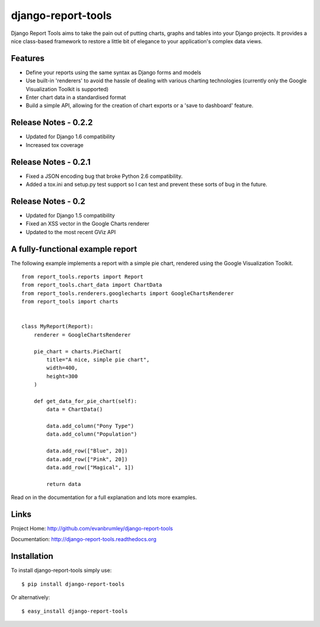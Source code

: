 django-report-tools
===================

Django Report Tools aims to take the pain out of putting charts, graphs 
and tables into your Django projects. It provides a nice class-based
framework to restore a little bit of elegance to your application's 
complex data views.


Features
--------

* Define your reports using the same syntax as Django forms and models
* Use built-in 'renderers' to avoid the hassle of dealing with various 
  charting technologies (currently only the Google Visualization Toolkit is supported)
* Enter chart data in a standardised format
* Build a simple API, allowing for the creation of chart exports or a 'save to dashboard' feature.


Release Notes - 0.2.2
---------------------

* Updated for Django 1.6 compatibility
* Increased tox coverage


Release Notes - 0.2.1
---------------------

* Fixed a JSON encoding bug that broke Python 2.6 compatibility.
* Added a tox.ini and setup.py test support so I can test and prevent these sorts of
  bug in the future.

Release Notes - 0.2
-------------------

* Updated for Django 1.5 compatibility
* Fixed an XSS vector in the Google Charts renderer
* Updated to the most recent GViz API


A fully-functional example report
-----------------

The following example implements a report with a simple pie chart, rendered
using the Google Visualization Toolkit.

::

    from report_tools.reports import Report
    from report_tools.chart_data import ChartData
    from report_tools.renderers.googlecharts import GoogleChartsRenderer
    from report_tools import charts


    class MyReport(Report):
        renderer = GoogleChartsRenderer

        pie_chart = charts.PieChart(
            title="A nice, simple pie chart",
            width=400,
            height=300
        )

        def get_data_for_pie_chart(self):
            data = ChartData()

            data.add_column("Pony Type")
            data.add_column("Population")

            data.add_row(["Blue", 20])
            data.add_row(["Pink", 20])
            data.add_row(["Magical", 1])

            return data

Read on in the documentation for a full explanation and lots more examples.


Links
-----

Project Home: http://github.com/evanbrumley/django-report-tools

Documentation: http://django-report-tools.readthedocs.org


Installation
------------

To install django-report-tools simply use: ::

    $ pip install django-report-tools

Or alternatively: ::

    $ easy_install django-report-tools

